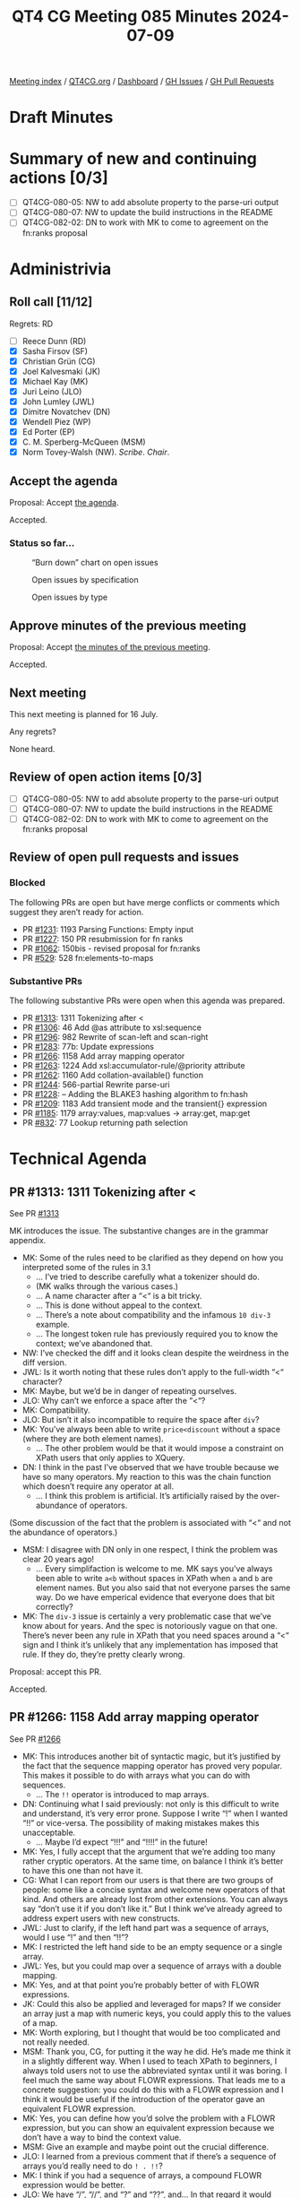 :PROPERTIES:
:ID:       3A6A4941-5508-4292-8144-35039706329F
:END:
#+title: QT4 CG Meeting 085 Minutes 2024-07-09
#+author: Norm Tovey-Walsh
#+filetags: :qt4cg:
#+options: html-style:nil h:6
#+html_head: <link rel="stylesheet" type="text/css" href="/meeting/css/htmlize.css"/>
#+html_head: <link rel="stylesheet" type="text/css" href="../../../css/style.css"/>
#+html_head: <link rel="shortcut icon" href="/img/QT4-64.png" />
#+html_head: <link rel="apple-touch-icon" sizes="64x64" href="/img/QT4-64.png" type="image/png" />
#+html_head: <link rel="apple-touch-icon" sizes="76x76" href="/img/QT4-76.png" type="image/png" />
#+html_head: <link rel="apple-touch-icon" sizes="120x120" href="/img/QT4-120.png" type="image/png" />
#+html_head: <link rel="apple-touch-icon" sizes="152x152" href="/img/QT4-152.png" type="image/png" />
#+options: author:nil email:nil creator:nil timestamp:nil
#+startup: showall

[[../][Meeting index]] / [[https://qt4cg.org][QT4CG.org]] / [[https://qt4cg.org/dashboard][Dashboard]] / [[https://github.com/qt4cg/qtspecs/issues][GH Issues]] / [[https://github.com/qt4cg/qtspecs/pulls][GH Pull Requests]]

* Draft Minutes
:PROPERTIES:
:unnumbered: t
:CUSTOM_ID: minutes
:END:

* Summary of new and continuing actions [0/3]
:PROPERTIES:
:unnumbered: t
:CUSTOM_ID: new-actions
:END:

+ [ ] QT4CG-080-05: NW to add absolute property to the parse-uri output
+ [ ] QT4CG-080-07: NW to update the build instructions in the README
+ [ ] QT4CG-082-02: DN to work with MK to come to agreement on the fn:ranks proposal

* Administrivia
:PROPERTIES:
:CUSTOM_ID: administrivia
:END:

** Roll call [11/12]
:PROPERTIES:
:CUSTOM_ID: roll-call
:END:

Regrets: RD

+ [ ] Reece Dunn (RD)
+ [X] Sasha Firsov (SF)
+ [X] Christian Grün (CG)
+ [X] Joel Kalvesmaki (JK)
+ [X] Michael Kay (MK)
+ [X] Juri Leino (JLO)
+ [X] John Lumley (JWL)
+ [X] Dimitre Novatchev (DN)
+ [X] Wendell Piez (WP)
+ [X] Ed Porter (EP)
+ [X] C. M. Sperberg-McQueen (MSM)
+ [X] Norm Tovey-Walsh (NW). /Scribe/. /Chair/.

** Accept the agenda
:PROPERTIES:
:CUSTOM_ID: agenda
:END:

Proposal: Accept [[../../agenda/2024/07-09.html][the agenda]].

Accepted.

*** Status so far…
:PROPERTIES:
:CUSTOM_ID: so-far
:END:

#+CAPTION: “Burn down” chart on open issues
#+NAME:   fig:open-issues
[[./issues-open-2024-07-09.png]]

#+CAPTION: Open issues by specification
#+NAME:   fig:open-issues-by-spec
[[./issues-by-spec-2024-07-09.png]]

#+CAPTION: Open issues by type
#+NAME:   fig:open-issues-by-type
[[./issues-by-type-2024-07-09.png]]

** Approve minutes of the previous meeting
:PROPERTIES:
:CUSTOM_ID: approve-minutes
:END:

Proposal: Accept [[../../minutes/2024/07-02.html][the minutes of the previous meeting]].

Accepted.

** Next meeting
:PROPERTIES:
:CUSTOM_ID: next-meeting
:END:

This next meeting is planned for 16 July.

Any regrets?

None heard.

** Review of open action items [0/3]
:PROPERTIES:
:CUSTOM_ID: open-actions
:END:

+ [ ] QT4CG-080-05: NW to add absolute property to the parse-uri output
+ [ ] QT4CG-080-07: NW to update the build instructions in the README
+ [ ] QT4CG-082-02: DN to work with MK to come to agreement on the fn:ranks proposal

** Review of open pull requests and issues
:PROPERTIES:
:CUSTOM_ID: open-pull-requests
:END:

*** Blocked
:PROPERTIES:
:CUSTOM_ID: blocked
:END:

The following PRs are open but have merge conflicts or comments which
suggest they aren’t ready for action.

+ PR [[https://qt4cg.org/dashboard/#pr-1231][#1231]]: 1193 Parsing Functions: Empty input
+ PR [[https://qt4cg.org/dashboard/#pr-1227][#1227]]: 150 PR resubmission for fn ranks
+ PR [[https://qt4cg.org/dashboard/#pr-1062][#1062]]: 150bis - revised proposal for fn:ranks
+ PR [[https://qt4cg.org/dashboard/#pr-529][#529]]: 528 fn:elements-to-maps

*** Substantive PRs
:PROPERTIES:
:CUSTOM_ID: substantive
:END:

The following substantive PRs were open when this agenda was prepared.

+ PR [[https://qt4cg.org/dashboard/#pr-1313][#1313]]: 1311 Tokenizing after <
+ PR [[https://qt4cg.org/dashboard/#pr-1306][#1306]]: 46 Add @as attribute to xsl:sequence
+ PR [[https://qt4cg.org/dashboard/#pr-1296][#1296]]: 982 Rewrite of scan-left and scan-right
+ PR [[https://qt4cg.org/dashboard/#pr-1283][#1283]]: 77b: Update expressions
+ PR [[https://qt4cg.org/dashboard/#pr-1266][#1266]]: 1158 Add array mapping operator
+ PR [[https://qt4cg.org/dashboard/#pr-1263][#1263]]: 1224 Add xsl:accumulator-rule/@priority attribute
+ PR [[https://qt4cg.org/dashboard/#pr-1262][#1262]]: 1160 Add collation-available() function
+ PR [[https://qt4cg.org/dashboard/#pr-1244][#1244]]: 566-partial Rewrite parse-uri
+ PR [[https://qt4cg.org/dashboard/#pr-1228][#1228]]: – Adding the BLAKE3 hashing algorithm to fn:hash
+ PR [[https://qt4cg.org/dashboard/#pr-1209][#1209]]: 1183 Add transient mode and the transient{} expression
+ PR [[https://qt4cg.org/dashboard/#pr-1185][#1185]]: 1179 array:values, map:values → array:get, map:get
+ PR [[https://qt4cg.org/dashboard/#pr-832][#832]]: 77 Lookup returning path selection

* Technical Agenda
:PROPERTIES:
:CUSTOM_ID: technical-agenda
:END:

** PR #1313: 1311 Tokenizing after <
:PROPERTIES:
:CUSTOM_ID: pr-1313
:END:
See PR [[https://qt4cg.org/dashboard/#pr-1313][#1313]]

MK introduces the issue. The substantive changes are in the grammar appendix.

+ MK: Some of the rules need to be clarified as they depend on how you
  interpreted some of the rules in 3.1
  + … I’ve tried to describe carefully what a tokenizer should do.
  + (MK walks through the various cases.)
  + … A name character after a “<“ is a bit tricky.
  + … This is done without appeal to the context.
  + … There’s a note about compatibility and the infamous ~10 div-3~ example.
  + … The longest token rule has previously required you to know the context;
    we’ve abandoned that.
+ NW: I’ve checked the diff and it looks clean despite the weirdness in the diff
  version.
+ JWL: Is it worth noting that these rules don’t apply to the full-width “<“
  character?
+ MK: Maybe, but we’d be in danger of repeating ourselves.
+ JLO: Why can’t we enforce a space after the “<“?
+ MK: Compatibility.
+ JLO: But isn’t it also incompatible to require the space after ~div~?
+ MK: You’ve always been able to write ~price<discount~ without a space (where
  they are both element names).
  + … The other problem would be that it would impose a constraint on XPath
    users that only applies to XQuery.
+ DN: I think in the past I’ve observed that we have trouble because we have so
  many operators. My reaction to this was the chain function which doesn’t
  require any operator at all.
  + … I think this problem is artificial. It’s artificially raised by the
    over-abundance of operators.

(Some discussion of the fact that the problem is associated with “<“ and not the
abundance of operators.)

+ MSM: I disagree with DN only in one respect, I think the problem was clear 20 years ago!
  + … Every simplifaction is welcome to me. MK says you’ve always been able to
    write ~a<b~ without spaces in XPath when ~a~ and ~b~ are element names. But
    you also said that not everyone parses the same way. Do we have emperical
    evidence that everyone does that bit correctly?
+ MK: The ~div-3~ issue is certainly a very problematic case that we’ve know
  about for years. And the spec is notoriously vague on that one. There’s never
  been any rule in XPath that you need spaces around a “<“ sign and I think it’s
  unlikely that any implementation has imposed that rule. If they do, they’re
  pretty clearly wrong.

Proposal: accept this PR.

Accepted.

** PR #1266: 1158 Add array mapping operator
:PROPERTIES:
:CUSTOM_ID: pr-1266
:END:
See PR [[https://qt4cg.org/dashboard/#pr-1266][#1266]]

+ MK: This introduces another bit of syntactic magic, but it’s justified by the
  fact that the sequence mapping operator has proved very popular. This makes it
  possible to do with arrays what you can do with sequences.
  + … The ~!!~ operator is introduced to map arrays.
+ DN: Continuing what I said previously: not only is this difficult to write and
  understand, it’s very error prone. Suppose I write “!” when I wanted “!!” or
  vice-versa. The possibility of making mistakes makes this unacceptable.
  + … Maybe I’d expect “!!!” and “!!!!” in the future!
+ MK: Yes, I fully accept that the argument that we’re adding too many rather
  cryptic operators. At the same time, on balance I think it’s better to have
  this one than not have it.
+ CG: What I can report from our users is that there are two groups of people:
  some like a concise syntax and welcome new operators of that kind. And others
  are already lost from other extensions. You can always say “don’t use it if
  you don’t like it.” But I think we’ve already agreed to address expert users
  with new constructs.
+ JWL: Just to clarify, if the left hand part was a sequence of arrays, would I
  use “!” and then “!!”?
+ MK: I restricted the left hand side to be an empty sequence or a single array.
+ JWL: Yes, but you could map over a sequence of arrays with a double mapping.
+ MK: Yes, and at that point you’re probably better of with FLOWR expressions.
+ JK: Could this also be applied and leveraged for maps? If we consider an array
  just a map with numeric keys, you could apply this to the values of a map.
+ MK: Worth exploring, but I thought that would be too complicated and not
  really needed.
+ MSM: Thank you, CG, for putting it the way he did. He’s made me think it in a
  slightly different way. When I used to teach XPath to beginners, I always told
  users not to use the abbreviated syntax until it was boring. I feel much the
  same way about FLOWR expressions. That leads me to a concrete suggestion: you
  could do this with a FLOWR expression and I think it would be useful if the
  introduction of the operator gave an equivalent FLOWR expression.
+ MK: Yes, you can define how you’d solve the problem with a FLOWR expression,
  but you can show an equivalent expression because we don’t have a way to bind
  the context value.
+ MSM: Give an example and maybe point out the crucial difference.
+ JLO: I learned from a previous comment that if there’s a sequence of arrays
  you’d really need to do ~! . !!~?
+ MK: I think if you had a sequence of arrays, a compound FLOWR expression would
  be better.
+ JLO: We have “/”, “//”, and “?” and “??”, and… In that regard it would make
  sense to me if a sequence of arrays would be mapped with “!!”. Would that make sense?
+ MK: It could be done that way. On the whole we’ve gone against operators that
  do implicit mapping over sequences. I’ve tried to keep it simple for the moment.
+ CG: It’s really difficult to find other operators/characters that are more
  intuitive. I wouldn’t have guessed that “!!” had anything to do with arrays.
+ MK: Yes. Choosing punctuation symbols is always a little arbitrary. Sometimes
  they have mnemonic value and sometimes they don’t.
+ CG: We don’t have any other use of “!” with arrays.
+ MK: I think the mnemonic is that it’s an extension of the “!” operator.
+ JWL: I think JLO’s idea has some merit. It would allow the left hand side to be an empty sequence.
+ MK: That’s already allowed. I decided to handle that case but not multiple arrays.
+ WP: I’m not sure I have all the context. There’s a two level problem, we want
  to solve the problem but at a lower level we have the observations that DN has
  made. Documenting it as MSM suggests seems like a good idea. I’d be more
  comfortable with DN’s comments if we knew what the boundaries are. I like the
  feature, but I see the issues DN is raising.
+ MK: It’s a classic feature creep problem. It’s always possible to add “one
  more feature” and then you discover you’ve added 500.
+ WP: This is a feature requested by users?
+ MK: It fulfills an obvious gap. 
+ WP: It’s accounting for completeness. That’s a balancing factor against
  simplicity.
+ MK: There’s an orthogonality argument: if a feature exists for sequences, it
  should exist for arrays.
+ DN: Several things. I think that for many of our creations, we need to
  remember “KISS”: keep it simple stupid. The fact that we’re out of special
  characters and we need repetitions, should ring a bell to tell us to stop
  creating new operators! I think CG said expert user like this notation, but
  I’m not sure I’m convinced. I don’t consider myself a novice user, but I don’t
  like it. When I write new courses for XPath 4.0, I will definitely tell users
  to avoid these operators and especially long chains of them.
  + … I can’t over-emphasize my frustration with this issue.
+ SF: One argument against the simplicity argument: languages tend to have at
  most 128 phonemes. That seems to be a limiting factor of human cogition. The
  idea that we should keep the operators simple flies in the face of the
  limitations of ASCII. This is a chaining operator and we need to keep the
  semantics understandable.
+ DN: Regarding what SF said, I largely agree. But also, we’re not linguists,
  from a historical perspective: what were the operators. Very few gestures were
  preserved, most things were replaced by meaningful words.
+ SF: If we’re concerned about multiple characters. We could use Unicode. I’d be
  in favor of a dual approach were we have single Unicode characters and ASCII
  representation.
+ JLO: I like the idea of this mapping, but I’d really like to see it made to
  traverse over lists. Extending ! and !! along the lines of / or //. I never
  heard anyone say it wouldn’t be possible.
+ NW: We have one person strongly opposed and when I asked for support, I got a
  luke-warm response at best.

NW: I don’t believe we have consensus to add this.

** PR #1262: 1160 Add collation-available() function
:PROPERTIES:
:CUSTOM_ID: pr-1262
:END:
See PR [[https://qt4cg.org/dashboard/#pr-1262][#1262]]

+ MK: Not much has changed. You can now specify multiple usages, and it must be
  available for all the usages.

Proposal: accept this PR.

Accepted.

** PR #1306: 46 Add @as attribute to xsl:sequence
:PROPERTIES:
:CUSTOM_ID: pr-1306
:END:
See PR [[https://qt4cg.org/dashboard/#pr-1306][#1306]]

+ MK: The previous version added an ~xsl:item~ instruction. That was
  controversial, so this removes the ~xsl:item~ instruciton. That will return in
  another PR.
+ JWL: Last time there was also a notion of putting ~as~ on any instruction.
  That doesn’t make sense everywhere.

Proposal: accept this PR.

Accepted.

** PR #1296: 982 Rewrite of scan-left and scan-right
:PROPERTIES:
:CUSTOM_ID: pr-1296
:END:
See PR [[https://qt4cg.org/dashboard/#pr-1296][#1296]]

Are we ready for this? Let’s give it a try…

+ MK: We’ve reviewed this before and gone back and forth a bit.
  + … We had an example in our own spec where we used position arguments.
  + … We left fold-left and fold-right the same, what’s changed is the way it’s
    described.
  + … The arity-2 call back is fairly straightforward
  + … The description of the arity-3 call back is much simpler.
  + … We do roughly the same thing for fold-left and fold-right
+ MK: The description of scan-left and scan-right uses the same mechanism. That
  improves the exposition.
+ DN: I see here at least two problems. Folds as they were originally defined
  never had any positional arguments for the action function. This is because
  aggregation as a whole doesn’t depend on position. None of the common uses for
  folds have any use for position. I did a lot of research and only found one
  use of a positional argument in a JavaScript implementation and it was a
  contrived example.
  + … Now we have another contrived example in our own specification. 
  + … Using the rule that allows a function to be passed with too many arguments
    totally destroys type safety.
+ DN: A position argument shouldn’t be used and the rule that you can pass extra
  arguments destroys type safety. I don’t believe this use of a position will
  ever be used more times than I have fingers!
+ DN: We should reconsider positional arguments and this rule about passing
  additional arguments that are ignored.
  + … The proposed solution is to specify a new function if you want a
    positional argument!
+ DN: Initially the specification was executable, but now it’s replaced by code
  that isn’t executable. We have examples in our specification of code with errors.
+ JWL: I noticed the for-each function; is there an argument for symmetry there.
+ MK: I think it already has one! That’s part of the motivation for this.
+ CG: I can report that users are already thankful that we added position to
  for-each. I think it’s a good idea because so many people know it from
  JavaScript. It’s always interesting to know what position your at in a
  sequence. It’s pointless to say that for folds positions don’t make sense.
+ JLO: Since it was questioned why one would need a positional argument in a
  fold, I’d like to see windowed flower statmenets expressed in a functional way
  and I think this is part of the way.
+ MK: I think some persuasive use cases would help.
+ DN: I wanted to remind everyone that blinding following uniformity is bad.

We’ve run out of time and this has been a somewhat contentious issue. Let’s try
to carry on the discussion in email and come back to this next week.

* Any other business
:PROPERTIES:
:CUSTOM_ID: any-other-business
:END:

None heard.

* Adjourned
:PROPERTIES:
:CUSTOM_ID: adjourned
:END:
